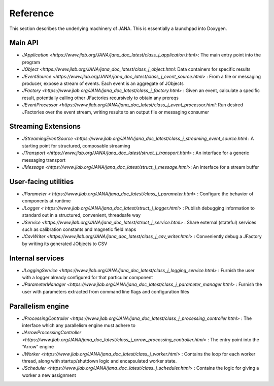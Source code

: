 Reference
========

This section describes the underlying machinery of JANA. This is essentially a launchpad into Doxygen.

Main API
-----------

* `JApplication <https://www.jlab.org/JANA/jana_doc_latest/class_j_application.html>`: The main entry point into the program
* `JObject <https://www.jlab.org/JANA/jana_doc_latest/class_j_object.html`: Data containers for specific results
* `JEventSource <https://www.jlab.org/JANA/jana_doc_latest/class_j_event_source.html>` : From a file or messaging producer, expose a stream of events. Each event is an aggregate of JObjects
* `JFactory <https://www.jlab.org/JANA/jana_doc_latest/class_j_factory.html>` : Given an event, calculate a specific result, potentially calling other JFactories recursively to obtain any prereqs
* `JEventProcessor <https://www.jlab.org/JANA/jana_doc_latest/class_j_event_processor.html`: Run desired JFactories over the event stream, writing results to an output file or messaging consumer

Streaming Extensions
----------------------

* `JStreamingEventSource <https://www.jlab.org/JANA/jana_doc_latest/class_j_streaming_event_source.html` : A starting point for structured, composable streaming
* `JTransport <https://www.jlab.org/JANA/jana_doc_latest/struct_j_transport.html>` : An interface for a generic messaging transport
* `JMessage <https://www.jlab.org/JANA/jana_doc_latest/struct_j_message.html>`: An interface for a stream buffer

User-facing utilities
-----------------------

* `JParameter < https://www.jlab.org/JANA/jana_doc_latest/class_j_parameter.html>` : Configure the behavior of components at runtime
* `JLogger < https://www.jlab.org/JANA/jana_doc_latest/struct_j_logger.html>` : Publish debugging information to standard out in a structured, convenient, threadsafe way
* `JService <https://www.jlab.org/JANA/jana_doc_latest/struct_j_service.html>` : Share external (stateful) services such as calibration constants and magnetic field maps
* `JCsvWriter <https://www.jlab.org/JANA/jana_doc_latest/class_j_csv_writer.html>` : Conveniently debug a JFactory by writing its generated JObjects to CSV

Internal services
------------------------

* `JLoggingService <https://www.jlab.org/JANA/jana_doc_latest/class_j_logging_service.html>` : Furnish the user with a logger already configured for that particular component
* `JParameterManager <https://www.jlab.org/JANA/jana_doc_latest/class_j_parameter_manager.html>` : Furnish the user with parameters extracted from command line flags and configuration files

Parallelism engine
----------------------

* `JProcessingController <https://www.jlab.org/JANA/jana_doc_latest/class_j_processing_controller.html>` : The interface which any parallelism engine must adhere to
* `JArrowProcessingController <https://www.jlab.org/JANA/jana_doc_latest/class_j_arrow_processing_controller.html>` : The entry point into the “Arrow” engine
* `JWorker <https://www.jlab.org/JANA/jana_doc_latest/class_j_worker.html>` : Contains the loop for each worker thread, along with startup/shutdown logic and encapsulated worker state.
* `JScheduler <https://www.jlab.org/JANA/jana_doc_latest/class_j_scheduler.html>` : Contains the logic for giving a worker a new assignment
